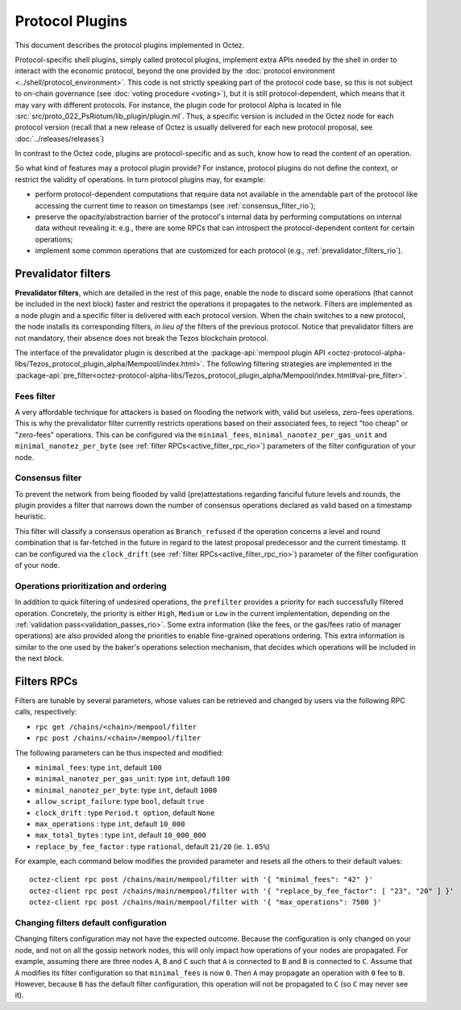 Protocol Plugins
================

This document describes the protocol plugins implemented in Octez.

Protocol-specific shell plugins, simply called protocol plugins,
implement extra APIs needed by the shell in order to interact with the
economic protocol, beyond the one provided by the :doc:`protocol
environment <../shell/protocol_environment>`.
This code is not strictly speaking part of the protocol
code base, so this is not subject to on-chain governance (see
:doc:`voting procedure <voting>`), but it is still protocol-dependent,
which means that it may vary with different protocols. For instance,
the plugin code for protocol Alpha is located in file
:src:`src/proto_022_PsRiotum/lib_plugin/plugin.ml`. Thus, a specific version
is included in the Octez node for each protocol version (recall that a
new release of Octez is usually delivered for each new protocol
proposal, see :doc:`../releases/releases`)

In contrast to the Octez code, plugins are protocol-specific and as
such, know how to read the content of an operation.

So what kind of features may a protocol plugin provide? For instance,
protocol plugins do not define the context, or restrict the validity
of operations.
In turn protocol plugins may, for example:

- perform protocol-dependent computations that require data not available
  in the amendable part of the protocol like accessing the current time
  to reason on timestamps (see :ref:`consensus_filter_rio`);
- preserve the opacity/abstraction barrier of the protocol's internal data
  by performing computations on internal data without revealing it:
  e.g., there are some RPCs that can introspect the protocol-dependent
  content for certain operations;
- implement some common operations that are customized for each
  protocol (e.g., :ref:`prevalidator_filters_rio`).

.. _prevalidator_filters_rio:

Prevalidator filters
--------------------

**Prevalidator filters**, which are detailed in the rest of this page, enable the node to discard some
operations (that cannot be included in the next block) faster and
restrict the operations it propagates to the network.
Filters are implemented as a node plugin and a specific filter is
delivered with each protocol version. When the chain switches to a new
protocol, the node installs its corresponding filters, *in lieu of*
the filters of the previous protocol. Notice that prevalidator filters are not
mandatory, their absence does not break the Tezos blockchain protocol.

The interface of the prevalidator plugin is described at the
:package-api:`mempool plugin API
<octez-protocol-alpha-libs/Tezos_protocol_plugin_alpha/Mempool/index.html>`. The
following filtering strategies are implemented in the
:package-api:`pre_filter<octez-protocol-alpha-libs/Tezos_protocol_plugin_alpha/Mempool/index.html#val-pre_filter>`.

.. _fees_filter_rio:

Fees filter
...........

A very affordable technique for attackers is based on flooding the
network with, valid but useless, zero-fees operations. This is why the
prevalidator filter currently restricts operations based on their
associated fees, to reject "too cheap" or "zero-fees" operations. This
can be configured via the ``minimal_fees``,
``minimal_nanotez_per_gas_unit`` and ``minimal_nanotez_per_byte`` (see
:ref:`filter RPCs<active_filter_rpc_rio>`) parameters of the filter
configuration of your node.

.. _consensus_filter_rio:

Consensus filter
................

To prevent the network from being flooded by valid (pre)attestations regarding
fanciful future levels and rounds, the plugin provides a filter that narrows down
the number of consensus operations declared as valid based on a timestamp
heuristic.

This filter will classify a consensus operation as ``Branch_refused`` if the
operation concerns a level and round combination that is far-fetched in the
future in regard to the latest proposal predecessor and the current timestamp.
It can be configured via the ``clock_drift`` (see :ref:`filter
RPCs<active_filter_rpc_rio>`) parameter of the filter configuration of your
node.

Operations prioritization and ordering
......................................

In addition to quick filtering of undesired operations, the
``prefilter`` provides a priority for each successfully filtered operation.
Concretely, the priority is either ``High``, ``Medium`` or ``Low`` in the
current implementation, depending on the :ref:`validation
pass<validation_passes_rio>`. Some extra information (like the fees, or the
gas/fees ratio of manager operations) are also provided along the priorities to
enable fine-grained operations ordering. This extra information is similar to
the one used by the baker's operations selection mechanism, that decides which
operations will be included in the next block.

.. _active_filter_rpc_rio:

Filters RPCs
------------

Filters are tunable by several parameters, whose values can be
retrieved and changed by users via the following RPC calls,
respectively:

- ``rpc get /chains/<chain>/mempool/filter``
- ``rpc post /chains/<chain>/mempool/filter``

The following parameters can be thus inspected and modified:

- ``minimal_fees``: type ``int``, default ``100``
- ``minimal_nanotez_per_gas_unit``: type ``int``, default ``100``
- ``minimal_nanotez_per_byte``: type ``int``, default ``1000``
- ``allow_script_failure``: type ``bool``, default ``true``
- ``clock_drift`` : type ``Period.t option``, default ``None``
- ``max_operations`` : type ``int``, default ``10_000``
- ``max_total_bytes`` : type ``int``, default ``10_000_000``
- ``replace_by_fee_factor`` : type ``rational``, default ``21/20`` (ie. ``1.05%``)

For example, each command below modifies the provided parameter and resets all
the others to their default values::

   octez-client rpc post /chains/main/mempool/filter with '{ "minimal_fees": "42" }'
   octez-client rpc post /chains/main/mempool/filter with '{ "replace_by_fee_factor": [ "23", "20" ] }'
   octez-client rpc post /chains/main/mempool/filter with '{ "max_operations": 7500 }'

Changing filters default configuration
......................................

Changing filters configuration may not have the expected outcome.
Because the configuration is only changed on your node, and not on all
the gossip network nodes, this will only impact how operations of your
nodes are propagated. For example, assuming there are three nodes
``A``, ``B`` and ``C`` such that ``A`` is connected to ``B`` and ``B``
is connected to ``C``. Assume that ``A`` modifies its filter
configuration so that ``minimal_fees`` is now ``0``. Then ``A`` may
propagate an operation with ``0`` fee to ``B``. However, because ``B``
has the default filter configuration, this operation will not be
propagated to ``C`` (so ``C`` may never see it).

